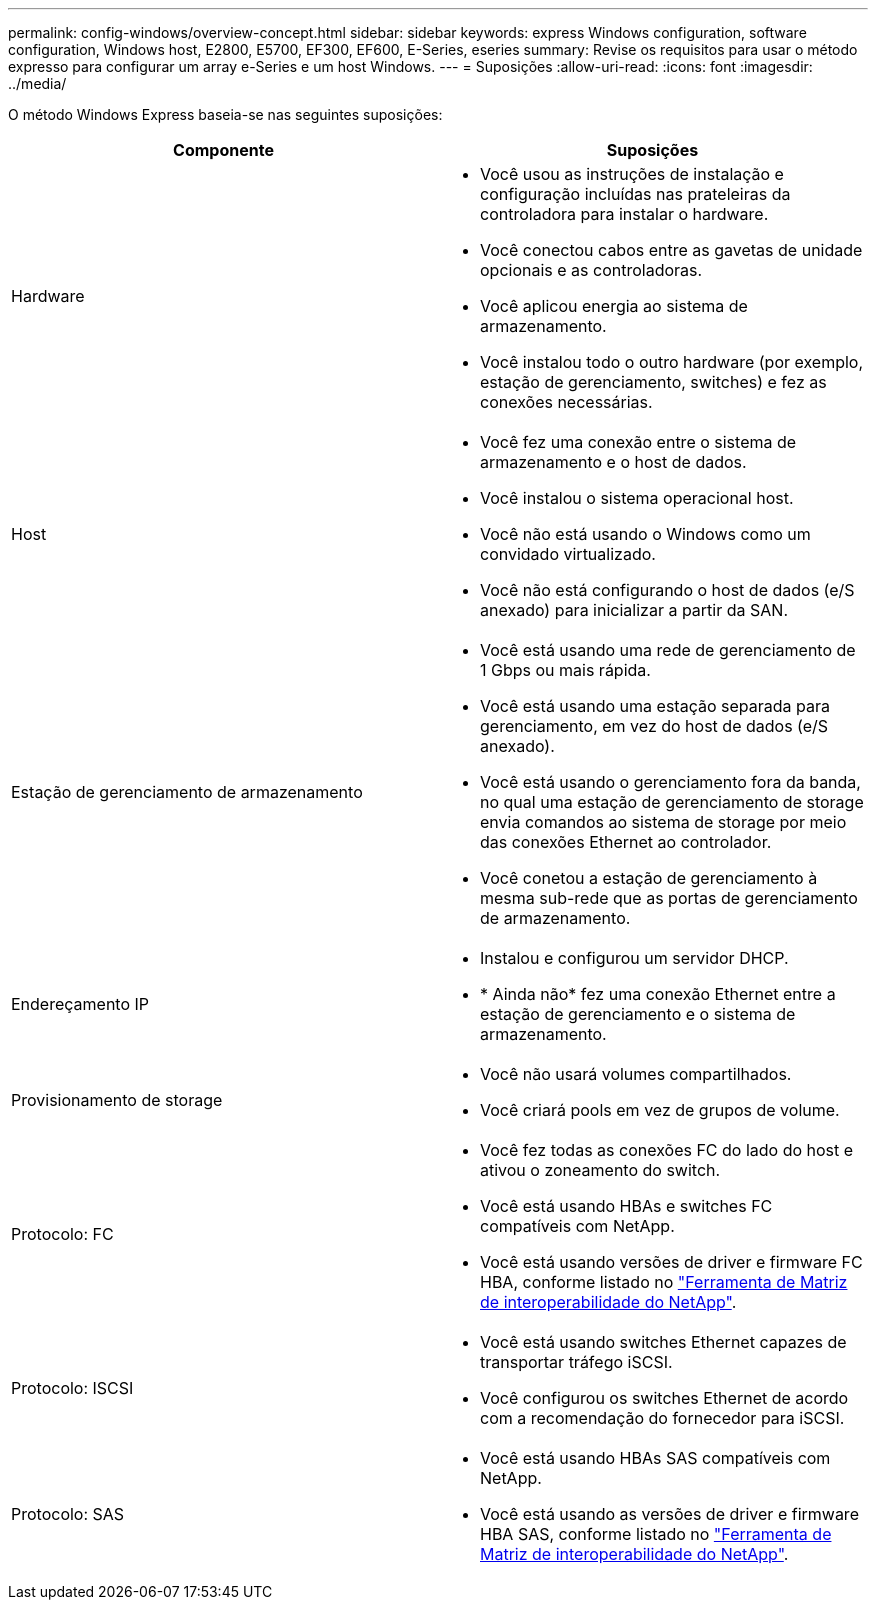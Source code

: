 ---
permalink: config-windows/overview-concept.html 
sidebar: sidebar 
keywords: express Windows configuration, software configuration, Windows host, E2800, E5700, EF300, EF600, E-Series, eseries 
summary: Revise os requisitos para usar o método expresso para configurar um array e-Series e um host Windows. 
---
= Suposições
:allow-uri-read: 
:icons: font
:imagesdir: ../media/


[role="lead"]
O método Windows Express baseia-se nas seguintes suposições:

|===
| Componente | Suposições 


 a| 
Hardware
 a| 
* Você usou as instruções de instalação e configuração incluídas nas prateleiras da controladora para instalar o hardware.
* Você conectou cabos entre as gavetas de unidade opcionais e as controladoras.
* Você aplicou energia ao sistema de armazenamento.
* Você instalou todo o outro hardware (por exemplo, estação de gerenciamento, switches) e fez as conexões necessárias.




 a| 
Host
 a| 
* Você fez uma conexão entre o sistema de armazenamento e o host de dados.
* Você instalou o sistema operacional host.
* Você não está usando o Windows como um convidado virtualizado.
* Você não está configurando o host de dados (e/S anexado) para inicializar a partir da SAN.




 a| 
Estação de gerenciamento de armazenamento
 a| 
* Você está usando uma rede de gerenciamento de 1 Gbps ou mais rápida.
* Você está usando uma estação separada para gerenciamento, em vez do host de dados (e/S anexado).
* Você está usando o gerenciamento fora da banda, no qual uma estação de gerenciamento de storage envia comandos ao sistema de storage por meio das conexões Ethernet ao controlador.
* Você conetou a estação de gerenciamento à mesma sub-rede que as portas de gerenciamento de armazenamento.




 a| 
Endereçamento IP
 a| 
* Instalou e configurou um servidor DHCP.
* * Ainda não* fez uma conexão Ethernet entre a estação de gerenciamento e o sistema de armazenamento.




 a| 
Provisionamento de storage
 a| 
* Você não usará volumes compartilhados.
* Você criará pools em vez de grupos de volume.




 a| 
Protocolo: FC
 a| 
* Você fez todas as conexões FC do lado do host e ativou o zoneamento do switch.
* Você está usando HBAs e switches FC compatíveis com NetApp.
* Você está usando versões de driver e firmware FC HBA, conforme listado no http://mysupport.netapp.com/matrix["Ferramenta de Matriz de interoperabilidade do NetApp"^].




 a| 
Protocolo: ISCSI
 a| 
* Você está usando switches Ethernet capazes de transportar tráfego iSCSI.
* Você configurou os switches Ethernet de acordo com a recomendação do fornecedor para iSCSI.




 a| 
Protocolo: SAS
 a| 
* Você está usando HBAs SAS compatíveis com NetApp.
* Você está usando as versões de driver e firmware HBA SAS, conforme listado no http://mysupport.netapp.com/matrix["Ferramenta de Matriz de interoperabilidade do NetApp"^].


|===